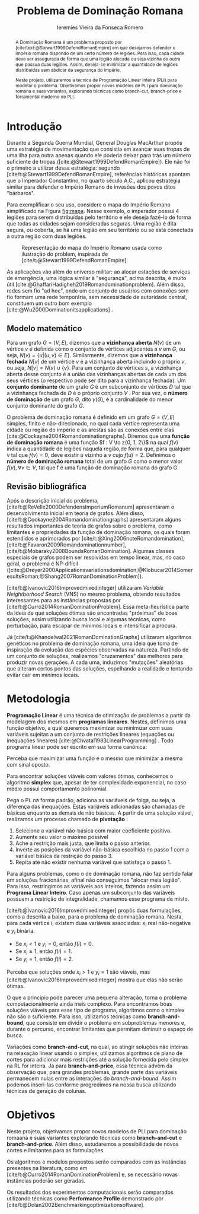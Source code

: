 #+Title: Problema de Dominação Romana
#+author: Ieremies Vieira da Fonseca Romero
#+options: toc:nil date:nil
#+latex_header: \usepackage[a4paper, total={6in, 8in}]{geometry}
#+latex_header: \usepackage{multicol}

# Mostrar que eu tenho um objetivo claro do que quero fazer
# Que eu tenho cultura, que eu sei do que eu to falando
# Motivação do pq estudar

#+begin_abstract
A Dominação Romana é um problema proposto por [cite/text:@Stewart1999DefendRomanEmpire] em que desejamos defender o império romano dispondo de um certo número de legiões.
Para isso, cada cidade deve ser assegurada de forma que uma legião alocada ou seja vizinha de outra que possua duas legiões.
Assim, deseja-se minimizar a quantidade de legiões distribuídas sem abdicar da segurança do império.

Neste projeto, utilizaremos a técnica de Programação Linear Inteira (PLI) para modelar o problema.
Objetivamos propor novos modelos de PLI para dominação romana e suas variantes, explorando técnicas como branch-cut, branch-price e ferramental moderno de PLI.
#+end_abstract

* Introdução
Durante a Segunda Guerra Mundial, General Douglas MacArthur propôs uma estratégia de movimentação que consistia em avançar suas tropas de uma ilha para outra apenas quando ele poderia deixar para trás um número suficiente de tropas ([cite:@Stewart1999DefendRomanEmpire]). \todo{talvez eu só tire essa frase}
Ele não foi o primeiro a utilizar dessa estratégia: segundo [cite/t:@Stewart1999DefendRomanEmpire], referências históricas apontam que o Imperador Constantino, no quarto século A.C., aplicou estratégia similar para defender o Império Romano de invasões dos povos ditos "bárbaros".\todo{aqui têm refs de refs}

Para exemplificar o seu uso, considere o mapa do Império Romano simplificado na Figura [[fig:mapa]].
Nesse exemplo, o imperador possui $4$ legiões para serem distribuídas pelo território e ele deseja fazê-lo de forma que todas as cidades sejam consideradas seguras.
Uma região é dita segura, ou coberta, se há uma legião em seu território ou se está conectada a outra região com duas legiões.

#+name: fig:mapa
#+caption: Representação do mapa do Império Romano usada como ilustração do problem, inspirada de [cite/t:@Stewart1999DefendRomanEmpire].
#+attr_latex: :scale 0.3
[[attachment:_20220817_122014screenshot.png]]

# Motivação mais atual
As aplicações vão além do universo militar: ao alocar estações de serviços de emergência, uma lógica similar à "segurança", acima descrita, é muito útil [cite:@GhaffariHadigheh2019Romandominationproblem]. Além disso, redes sem fio "ad hoc", onde um conjunto de usuários com conexões sem fio formam uma rede temporária, sem necessidade de autoridade central, constituem um outro bom exemplo [cite:@Wu2000Dominationitsapplications] \todo{completar}.


** Modelo matemático
Para um grafo $G = (V, E)$, dizemos que a *vizinhança aberta* $N(v)$ de um vértice $v$ é definida como o conjunto de vértices adjacentes a $v$ em $G$, ou seja, $N(v) = \{u|(u, v) \in E\}$.
Similarmente, dizemos que a *vizinhança fechada* $N[v]$ de um vértice $v$ é a vizinhança aberta incluindo o próprio $v$, ou seja, $N[v] = N(v) \cup \{v\}$.
Para um conjunto de vértices $s$, a vizinhança aberta desse conjunto é a união das vizinhanças abertas de cada um dos seus vértices (o respectivo pode ser dito para a vizinhança fechada).
Um *conjunto dominante* de um grafo $G$ é um subconjunto de vértices $D$ tal que a vizinhança fechada de $D$ é o próprio conjunto $V$ .
Por sua vez, o *número de dominação* de um grafo $G$, dito $\gamma(G)$, é a cardinalidade do menor conjunto dominante do grafo $G$.

O problema de dominação romana é definido em um grafo $G = (V, E)$ simples, finito e não-direcionado, no qual cada vértice representa uma cidade ou região do império e as arestas são as conexões entre elas [cite:@Cockayne2004Romandominationgraphs].
Diremos que uma *função de dominação romana* é uma função $f : V \to z{0, 1, 2\}$ na qual $f(v)$ indica a quantidade de legiões naquela região,de forma que, para qualquer v tal que $f(v) = 0$, deve existir $u$ vizinho a $v$ cujo $f(u) = 2$.
Definimos o *número de dominação romana* total de um grafo $G$ como o menor valor $f(v), \forall v \in V$, tal que f é uma função de dominação romana do grafo G.

** Revisão bibliográfica
Após a descrição inicial do problema, [cite/t:@ReVelle2000DefendensImperiumRomanum] apresentaram o desenvolvimento inicial em teoria de grafos.
Além disso, [cite/t:@Cockayne2004Romandominationgraphs] apresentaram alguns resultados importantes de teoria de grafos sobre o problema, como limitantes e propriedades da função de dominação romana, os quais foram estendidos e aprimorados por [cite/t:@Xing2006noteRomandomination], [cite/t:@Favaron2009Romandominationnumber], [cite/t:@Mobaraky2008BoundsRomanDomination].
Algumas classes especiais de grafos podem ser resolvidas em tempo linear, mas, no caso geral, o problema é NP-difícil ([cite:@Dreyer2000Applicationsvariationsdomination;@Klobucar2014SomeresultsRoman;@Shang2007RomanDominationProblem]).

[cite/t:@Ivanovic2016Improvedmixedinteger] utilizaram /Variable Neightborhood Search/ (VNS) no mesmo problema, obtendo resultados interessantes para as instâncias propostas por [cite/t:@Curro2014RomanDominationProblem].
Essa meta-heurística parte da ideia de que soluções ótimas são encontradas "próximas" de boas soluções, assim utilizando busca local e algumas técnicas, como perturbação,\todo{tá ruim isso} para escapar de mínimos locais e intensificar a procura.

Já [cite/t:@Khandelwal2021RomanDominationGraphs] utilizaram algoritmos genéticos no problema de dominação romana, uma ideia que toma de inspiração da evolução das espécies observadas na natureza.
Partindo de um conjunto de soluções, realizamos "cruzamentos" das melhores para produzir novas gerações.
A cada uma, induzimos "mutações" aleatórias que alteram certos pontos das soluções, espelhando a realidade e tentando evitar cair em mínimos locais.

# Comentar sobre as dominações romana fraca e os papers recentes de PO nisso.
# Existem resultado e que tipo (teoria do jogos)
# Em termos de meta-heu, apenas o mais pŕoximo
# Em termos de PLI tudo, incluindo variações e dominação clássica
# è importante dizer como as coisas se comparam.
# levantar furos, pontos que ainda estão abertas.

* Metodologia

*Programação Linear* é uma técnica de otimização de problemas a partir da modelagem dos mesmos em *programas lineares*.
Nestes, definimos uma função objetivo, a qual queremos maximizar ou minimizar com suas variáveis sujeitas a um conjunto de restrições lineares (equações ou inequações lineares) [cite:@Chvatal1983LinearProgramming] . Todo programa linear pode ser escrito em sua forma canônica:
\begin{alignat*}{4}
& \omit\rlap{maximize  $\displaystyle cx$} \\
& \mbox{sujeito a}&& \quad & Ax & \leq b  & \quad &  \\
&                 &&       & x               & \in \mathbb{R}_+ &      &
\end{alignat*}

Perceba que maximizar uma função é o mesmo que minimizar a mesma com sinal oposto.

Para encontrar soluções viáveis com valores ótimos, conhecemos o algoritmo *simplex* que, apesar de ter complexidade exponencial, no caso médio possui comportamento polinomial.

Pega o PL na forma padrão, adiciona as variáveis de folga, ou seja, a diferença das inequações. Estas variáveis adicionadas são chamadas de básicas enquanto as demais de não básicas. A partir de uma solução viável, realizamos um processo chamado de *pivotação* :
1. Selecione a variável não-básica com maior coeficiente positivo.
2. Aumente seu valor o máximo possível
3. Ache a restrição mais justa, que limita o passo anterior.
4. Inverte as posições da variável não-básica escolhida no passo 1 com a variável básica da restrição do passo 3.
5. Repita até não existir nenhuma variável que satisfaça o passo 1.

Para alguns problemas, como o de dominação romana, não faz sentido falar em soluções fracionárias, afinal não conseguimos "alocar meia legião".
Para isso, restringimos as variáveis aos inteiros, fazendo assim um *Programa Linear Inteiro*. Caso apenas um subconjunto das variáveis possuam a restrição de integralidade, chamamos esse programa de misto.

[cite/t:@Ivanovic2016Improvedmixedinteger] propôs duas formulações, como a descrita a baixo, para o problema de dominação romana.
Nesta, para cada vértice $i$, existem duas variáveis associadas: $x_i$ real não-negativa e $y_i$ binária.
- Se $x_i < 1$ e $y_i = 0$, então $f(i) = 0$.
- Se $x_i \geq 1$, então $f(i) = 1$.
- Se $y_i = 1$, então $f(i) = 2$.

\begin{alignat*}{4}
& \omit\rlap{minimize  $\displaystyle \sum_{i \in V} x_i+2\sum_{i \in V} y_i$} \\
& \mbox{sujeito a}&& \quad & x_i+y_i+\sum_{j \in N_i} y_j & \geq 1  & \quad & i \in V \\
&                 &&       & x_i               & \in \mathbb{R}_+ &      & i \in V \\
&                 &&       & y_i               & \in \{0,1\}      &      & i \in V
\end{alignat*}

Perceba que soluções onde $x_i > 1$ e $y_i = 1$ são viáveis, mas [cite/t:@Ivanovic2016Improvedmixedinteger] mostra que elas não serão ótimas.

# citar a ideia do "ferramental moderno de PLI"

O que a princípio pode parecer uma pequena alteração, torna o problema computacionalmente ainda mais complexo. Para encontramos boas soluções viáveis para esse tipo de programa, algoritmos como o simplex não são o suficiente. Para isso, utilizamos técnicas como *branch-and-bound*, que consiste em dividir o problema em subproblemas menores e, durante o percurso\todo{percurso?}, encontrar limitantes que permitam diminuir o espaço de busca.

Variações como *branch-and-cut*, na qual, ao atingir soluções não inteiras na relaxação linear usando o simplex, utilizamos algoritmos de plano de cortes para adicionar mais restrições até a solução fornecida pelo simplex na RL for inteira.
Já para *branch-and-price*, essa técnica advém da observação que, para grandes problemas, grande parte das variáveis permanecem nulas entre as interações do /branch-and-bound/.
Assim podemos inseri-las conforme progredimos na nossa busca utilizando técnicas de geração de colunas.
\todo{fonte?}
* Objetivos
# Dizer claramente qual o objetivo da pesquisa: propor novos modelos de pli para domi romana e suas vairantes explorando técnicas como branch-cut branch-price e ferramental moderno de PLI.

Neste projeto, objetivamos propor novos modelos de PLI para dominação romaana e suas variantes explorando técnicas como *branch-and-cut* e *branch-and-price*. Além disso, estudaremos a possibilidade de novos cortes e limitantes para as formulações.

Os algoritmos e modelos propostos serão comparados com as instâncias presentes na literatura, como em [cite/t:@Curro2014RomanDominationProblem] e, se necessário novas instâncias poderão ser geradas.

Os resultados dos experimentos computacionais serão comparados utilizando técnicas como *Performance Profile* demonstrado por [cite/t:@Dolan2002Benchmarkingoptimizationsoftware].

#+PRINT_BIBLIOGRAPHY:
